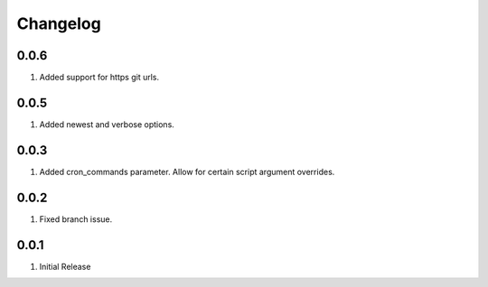 Changelog
=========

0.0.6
-----
#. Added support for https git urls.

0.0.5
-----
#. Added newest and verbose options.

0.0.3
-----
#. Added cron_commands parameter. Allow for certain script argument overrides.

0.0.2
-----
#. Fixed branch issue.

0.0.1
-----
#. Initial Release

